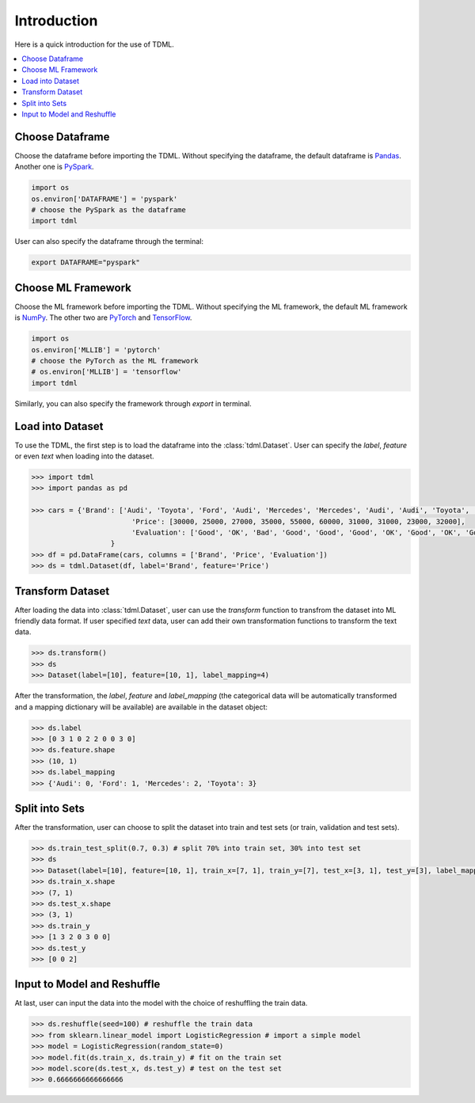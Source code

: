 Introduction
============

Here is a quick introduction for the use of TDML.

.. contents::
    :local:

Choose Dataframe
----------------
Choose the dataframe before importing the TDML. Without specifying the dataframe, the default 
dataframe is `Pandas <https://pandas.pydata.org/>`_. Another one is 
`PySpark <https://spark.apache.org/docs/latest/api/python/index.html>`_.

.. code-block:: python

	import os
	os.environ['DATAFRAME'] = 'pyspark'
	# choose the PySpark as the dataframe
	import tdml

User can also specify the dataframe through the terminal:

.. code-block:: shell

	export DATAFRAME="pyspark"

Choose ML Framework
-------------------
Choose the ML framework before importing the TDML. Without specifying the ML framework, the default 
ML framework is `NumPy <https://numpy.org/>`_. The other two are `PyTorch <https://pytorch.org/>`_ and 
`TensorFlow <https://www.tensorflow.org/>`_.

.. code-block:: python

	import os
	os.environ['MLLIB'] = 'pytorch'
	# choose the PyTorch as the ML framework
	# os.environ['MLLIB'] = 'tensorflow'
	import tdml

Similarly, you can also specify the framework through `export` in terminal.

Load into Dataset
-----------------
To use the TDML, the first step is to load the dataframe into the :class:`tdml.Dataset`.
User can specify the `label`, `feature` or even `text` when loading into the dataset.

.. code-block:: python

	>>> import tdml
	>>> import pandas as pd

	>>> cars = {'Brand': ['Audi', 'Toyota', 'Ford', 'Audi', 'Mercedes', 'Mercedes', 'Audi', 'Audi', 'Toyota', 'Audi'],
				'Price': [30000, 25000, 27000, 35000, 55000, 60000, 31000, 31000, 23000, 32000],
				'Evaluation': ['Good', 'OK', 'Bad', 'Good', 'Good', 'Good', 'OK', 'Good', 'OK', 'Good']
		   	   }
	>>> df = pd.DataFrame(cars, columns = ['Brand', 'Price', 'Evaluation'])
	>>> ds = tdml.Dataset(df, label='Brand', feature='Price')

Transform Dataset
-----------------
After loading the data into :class:`tdml.Dataset`, user can use the `transform` function to transfrom the 
dataset into ML friendly data format. If user specified `text` data, user can add their own transformation functions 
to transform the text data.

.. code-block:: python
	
	>>> ds.transform()
	>>> ds
	>>> Dataset(label=[10], feature=[10, 1], label_mapping=4)

After the transformation, the `label`, `feature` and `label_mapping` (the categorical data will be automatically transformed and a mapping dictionary will be available) are available in the dataset object:

.. code-block:: python

	>>> ds.label
	>>> [0 3 1 0 2 2 0 0 3 0]
	>>> ds.feature.shape
	>>> (10, 1)
	>>> ds.label_mapping
	>>> {'Audi': 0, 'Ford': 1, 'Mercedes': 2, 'Toyota': 3}

Split into Sets
---------------

After the transformation, user can choose to split the dataset into train and test sets (or train, validation and test sets).

.. code-block:: python

	>>> ds.train_test_split(0.7, 0.3) # split 70% into train set, 30% into test set
	>>> ds
	>>> Dataset(label=[10], feature=[10, 1], train_x=[7, 1], train_y=[7], test_x=[3, 1], test_y=[3], label_mapping=4)
	>>> ds.train_x.shape
	>>> (7, 1)
	>>> ds.test_x.shape
	>>> (3, 1)
	>>> ds.train_y
	>>> [1 3 2 0 3 0 0]
	>>> ds.test_y
	>>> [0 0 2]

Input to Model and Reshuffle
----------------------------

At last, user can input the data into the model with the choice of reshuffling the train data.

.. code-block:: python

	>>> ds.reshuffle(seed=100) # reshuffle the train data
	>>> from sklearn.linear_model import LogisticRegression # import a simple model
	>>> model = LogisticRegression(random_state=0)
	>>> model.fit(ds.train_x, ds.train_y) # fit on the train set
	>>> model.score(ds.test_x, ds.test_y) # test on the test set
	>>> 0.6666666666666666
